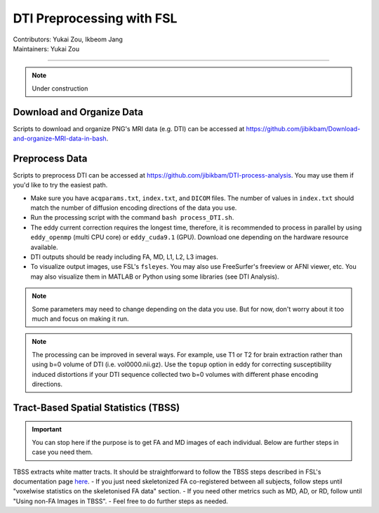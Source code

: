 .. _fmriprep.rst:

==============================================
DTI Preprocessing with FSL
==============================================
| Contributors: Yukai Zou, Ikbeom Jang
| Maintainers: Yukai Zou

------------------------------------------

.. note::

    Under construction

Download and Organize Data
--------------------------

Scripts to download and organize PNG's MRI data (e.g. DTI) can be accessed at https://github.com/jibikbam/Download-and-organize-MRI-data-in-bash.

Preprocess Data
---------------

Scripts to preprocess DTI can be accessed at https://github.com/jibikbam/DTI-process-analysis. You may use them if you'd like to try the easiest path.

- Make sure you have ``acqparams.txt``, ``index.txt``, and ``DICOM`` files. The number of values in ``index.txt`` should match the number of diffusion encoding directions of the data you use.
- Run the processing script with the command ``bash process_DTI.sh``.
- The eddy current correction requires the longest time, therefore, it is recommended to process in parallel by using ``eddy_openmp`` (multi CPU core) or ``eddy_cuda9.1`` (GPU). Download one depending on the hardware resource available.
- DTI outputs should be ready including FA, MD, L1, L2, L3 images.
- To visualize output images, use FSL's ``fsleyes``. You may also use FreeSurfer's freeview or AFNI viewer, etc. You may also visualize them in MATLAB or Python using some libraries (see DTI Analysis).

.. note::

    Some parameters may need to change depending on the data you use. But for now, don't worry about it too much and focus on making it run.

.. note::

    The processing can be improved in several ways. For example, use T1 or T2 for brain extraction rather than using b=0 volume of DTI (i.e. vol0000.nii.gz). Use the ``topup`` option in eddy for correcting susceptibility induced distortions if your DTI sequence collected two b=0 volumes with different phase encoding directions. 

Tract-Based Spatial Statistics (TBSS)
-------------------------------------

.. important::

    You can stop here if the purpose is to get FA and MD images of each individual. Below are further steps in case you need them.

TBSS extracts white matter tracts. It should be straightforward to follow the TBSS steps described in FSL's documentation page `here <https://fsl.fmrib.ox.ac.uk/fsl/fslwiki/TBSS/UserGuide>`_.
- If you just need skeletonized FA co-registered between all subjects, follow steps until "voxelwise statistics on the skeletonised FA data" section.
- If you need other metrics such as MD, AD, or RD, follow until "Using non-FA Images in TBSS".
- Feel free to do further steps as needed.


